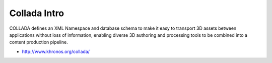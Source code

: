 Collada Intro
======================

COLLADA defines an XML Namespace and database schema to make it easy to
transport 3D assets between applications without loss of information, enabling
diverse 3D authoring and processing tools to be combined into a content
production pipeline.

* http://www.khronos.org/collada/




